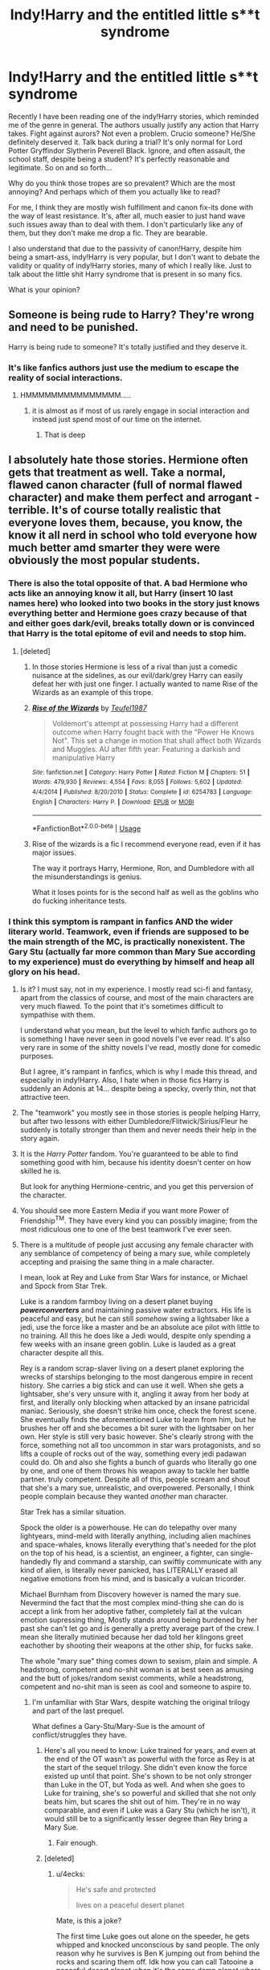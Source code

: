 #+TITLE: Indy!Harry and the entitled little s**t syndrome

* Indy!Harry and the entitled little s**t syndrome
:PROPERTIES:
:Author: muleGwent
:Score: 103
:DateUnix: 1568130251.0
:DateShort: 2019-Sep-10
:FlairText: Discussion
:END:
Recently I have been reading one of the indy!Harry stories, which reminded me of the genre in general. The authors usually justify any action that Harry takes. Fight against aurors? Not even a problem. Crucio someone? He/She definitely deserved it. Talk back during a trial? It's only normal for Lord Potter Gryffindor Slytherin Peverell Black. Ignore, and often assault, the school staff, despite being a student? It's perfectly reasonable and legitimate. So on and so forth...

Why do you think those tropes are so prevalent? Which are the most annoying? And perhaps which of them you actually like to read?

For me, I think they are mostly wish fulfillment and canon fix-its done with the way of least resistance. It's, after all, much easier to just hand wave such issues away than to deal with them. I don't particularly like any of them, but they don't make me drop a fic. They are bearable.

I also understand that due to the passivity of canon!Harry, despite him being a smart-ass, indy!Harry is very popular, but I don't want to debate the validity or quality of indy!Harry stories, many of which I really like. Just to talk about the little shit Harry syndrome that is present in so many fics.

What is your opinion?


** Someone is being rude to Harry? They're wrong and need to be punished.

Harry is being rude to someone? It's totally justified and they deserve it.
:PROPERTIES:
:Author: rek-lama
:Score: 112
:DateUnix: 1568132861.0
:DateShort: 2019-Sep-10
:END:

*** It's like fanfics authors just use the medium to escape the reality of social interactions.
:PROPERTIES:
:Author: muleGwent
:Score: 83
:DateUnix: 1568133072.0
:DateShort: 2019-Sep-10
:END:

**** HMMMMMMMMMMMMMMM.....
:PROPERTIES:
:Author: Uncommonality
:Score: 32
:DateUnix: 1568144865.0
:DateShort: 2019-Sep-11
:END:

***** it is almost as if most of us rarely engage in social interaction and instead just spend most of our time on the internet.
:PROPERTIES:
:Author: acelenny
:Score: 16
:DateUnix: 1568155147.0
:DateShort: 2019-Sep-11
:END:

****** That is deep
:PROPERTIES:
:Author: mrcaster
:Score: 2
:DateUnix: 1568164120.0
:DateShort: 2019-Sep-11
:END:


** I absolutely hate those stories. Hermione often gets that treatment as well. Take a normal, flawed canon character (full of normal flawed character) and make them perfect and arrogant - terrible. It's of course totally realistic that everyone loves them, because, you know, the know it all nerd in school who told everyone how much better amd smarter they were were obviously the most popular students.
:PROPERTIES:
:Author: Mikill1995
:Score: 66
:DateUnix: 1568130939.0
:DateShort: 2019-Sep-10
:END:

*** There is also the total opposite of that. A bad Hermione who acts like an annoying know it all, but Harry (insert 10 last names here) who looked into two books in the story just knows everything better and Hermione goes crazy because of that and either goes dark/evil, breaks totally down or is convinced that Harry is the total epitome of evil and needs to stop him.
:PROPERTIES:
:Author: rapaxus
:Score: 43
:DateUnix: 1568135989.0
:DateShort: 2019-Sep-10
:END:

**** [deleted]
:PROPERTIES:
:Score: 3
:DateUnix: 1568198448.0
:DateShort: 2019-Sep-11
:END:

***** In those stories Hermione is less of a rival than just a comedic nuisance at the sidelines, as our evil/dark/grey Harry can easily defeat her with just one finger. I actually wanted to name Rise of the Wizards as an example of this trope.
:PROPERTIES:
:Author: rapaxus
:Score: 7
:DateUnix: 1568199010.0
:DateShort: 2019-Sep-11
:END:


***** [[https://www.fanfiction.net/s/6254783/1/][*/Rise of the Wizards/*]] by [[https://www.fanfiction.net/u/1729392/Teufel1987][/Teufel1987/]]

#+begin_quote
  Voldemort's attempt at possessing Harry had a different outcome when Harry fought back with the "Power He Knows Not". This set a change in motion that shall affect both Wizards and Muggles. AU after fifth year: Featuring a darkish and manipulative Harry
#+end_quote

^{/Site/:} ^{fanfiction.net} ^{*|*} ^{/Category/:} ^{Harry} ^{Potter} ^{*|*} ^{/Rated/:} ^{Fiction} ^{M} ^{*|*} ^{/Chapters/:} ^{51} ^{*|*} ^{/Words/:} ^{479,930} ^{*|*} ^{/Reviews/:} ^{4,554} ^{*|*} ^{/Favs/:} ^{8,055} ^{*|*} ^{/Follows/:} ^{5,602} ^{*|*} ^{/Updated/:} ^{4/4/2014} ^{*|*} ^{/Published/:} ^{8/20/2010} ^{*|*} ^{/Status/:} ^{Complete} ^{*|*} ^{/id/:} ^{6254783} ^{*|*} ^{/Language/:} ^{English} ^{*|*} ^{/Characters/:} ^{Harry} ^{P.} ^{*|*} ^{/Download/:} ^{[[http://www.ff2ebook.com/old/ffn-bot/index.php?id=6254783&source=ff&filetype=epub][EPUB]]} ^{or} ^{[[http://www.ff2ebook.com/old/ffn-bot/index.php?id=6254783&source=ff&filetype=mobi][MOBI]]}

--------------

*FanfictionBot*^{2.0.0-beta} | [[https://github.com/tusing/reddit-ffn-bot/wiki/Usage][Usage]]
:PROPERTIES:
:Author: FanfictionBot
:Score: 1
:DateUnix: 1568198452.0
:DateShort: 2019-Sep-11
:END:


***** Rise of the wizards is a fic I recommend everyone read, even if it has major issues.

The way it portrays Harry, Hermione, Ron, and Dumbledore with all the misunderstandings is genius.

What it loses points for is the second half as well as the goblins who do fucking inheritance tests.
:PROPERTIES:
:Score: 1
:DateUnix: 1568257831.0
:DateShort: 2019-Sep-12
:END:


*** I think this symptom is rampant in fanfics AND the wider literary world. Teamwork, even if friends are supposed to be the main strength of the MC, is practically nonexistent. The Gary Stu (actually far more common than Mary Sue according to my experience) must do everything by himself and heap all glory on his head.
:PROPERTIES:
:Author: InquisitorCOC
:Score: 34
:DateUnix: 1568132059.0
:DateShort: 2019-Sep-10
:END:

**** Is it? I must say, not in my experience. I mostly read sci-fi and fantasy, apart from the classics of course, and most of the main characters are very much flawed. To the point that it's sometimes difficult to sympathise with them.

I understand what you mean, but the level to which fanfic authors go to is something I have never seen in good novels I've ever read. It's also very rare in some of the shitty novels I've read, mostly done for comedic purposes.

But I agree, it's rampant in fanfics, which is why I made this thread, and especially in indy!Harry. Also, I hate when in those fics Harry is suddenly an Adonis at 14... despite being a specky, overly thin, not that attractive teen.
:PROPERTIES:
:Author: muleGwent
:Score: 22
:DateUnix: 1568132960.0
:DateShort: 2019-Sep-10
:END:


**** The "teamwork" you mostly see in those stories is people helping Harry, but after two lessons with either Dumbledore/Flitwick/Sirius/Fleur he suddenly is totally stronger than them and never needs their help in the story again.
:PROPERTIES:
:Author: rapaxus
:Score: 19
:DateUnix: 1568136101.0
:DateShort: 2019-Sep-10
:END:


**** It is the /Harry Potter/ fandom. You're guaranteed to be able to find something good with him, because his identity doesn't center on how skilled he is.

But look for anything Hermione-centric, and you get this perversion of the character.
:PROPERTIES:
:Score: 5
:DateUnix: 1568142661.0
:DateShort: 2019-Sep-10
:END:


**** You should see more Eastern Media if you want more Power of Friendship^{TM}. They have every kind you can possibly imagine; from the most ridiculous one to one of the best teamwork I've ever seen.
:PROPERTIES:
:Author: lastyearstudent12345
:Score: 3
:DateUnix: 1568166324.0
:DateShort: 2019-Sep-11
:END:


**** There is a multitude of people just accusing any female character with any semblance of competency of being a mary sue, while completely accepting and praising the same thing in a male character.

I mean, look at Rey and Luke from Star Wars for instance, or Michael and Spock from Star Trek.

Luke is a random farmboy living on a desert planet buying */powerconverters/* and maintaining passive water extractors. His life is peaceful and easy, but he can still /somehow/ swing a lightsaber like a jedi, use the force like a master and be an absolute ace pilot with little to no training. All this he does like a Jedi would, despite only spending a few weeks with an insane green goblin. Luke is lauded as a great character despite all this.

Rey is a random scrap-slaver living on a desert planet exploring the wrecks of starships belonging to the most dangerous empire in recent history. She carries a big stick and can use it well. When she gets a lightsaber, she's very unsure with it, angling it away from her body at first, and literally only blocking when attacked by an insane patricidal maniac. Seriously, she doesn't strike him once, check the forest scene. She eventually finds the aforementioned Luke to learn from him, but he brushes her off and she becomes a bit surer with the lightsaber on her own. Her style is still very basic however. She's clearly strong with the force, something not all too uncommon in star wars protagonists, and so lifts a couple of rocks out of the way, something every jedi padawan could do. Oh and also she fights a bunch of guards who literally go one by one, and one of them throws his weapon away to tackle her battle partner. truly competent. Despite all of this, people scream and shout that she's a mary sue, unrealistic, and overpowered. Personally, I think people complain because they wanted /another/ man character.

Star Trek has a similar situation.

Spock the older is a powerhouse. He can do telepathy over many lightyears, mind-meld with literally anything, including alien machines and space-whales, knows literally everything that's needed for the plot on the top of his head, is a scientist, an engineer, a fighter, can single-handedly fly and command a starship, can swiftly communicate with any kind of alien, is literally never panicked, has LITERALLY erased all negative emotions from his mind, and is basically a vulcan tricorder.

Michael Burnham from Discovery however is named the mary sue. Nevermind the fact that the most complex mind-thing she can do is accept a link from her adoptive father, completely fail at the vulcan emotion supressing thing, Mostly stands around being burdened by her past she can't let go and is generally a pretty average part of the crew. I mean she literally mutinied because her dad told her klingons greet eachother by shooting their weapons at the other ship, for fucks sake.

The whole "mary sue" thing comes down to sexism, plain and simple. A headstrong, competent and no-shit woman is at best seen as amusing and the butt of jokes/random sexist comments, while a headstrong, competent and no-shit man is seen as cool and someone to aspire to.
:PROPERTIES:
:Author: Uncommonality
:Score: 12
:DateUnix: 1568146012.0
:DateShort: 2019-Sep-11
:END:

***** I'm unfamiliar with Star Wars, despite watching the original trilogy and part of the last prequel.

What defines a Gary-Stu/Mary-Sue is the amount of conflict/struggles they have.
:PROPERTIES:
:Score: 10
:DateUnix: 1568157200.0
:DateShort: 2019-Sep-11
:END:

****** Here's all you need to know: Luke trained for years, and even at the end of the OT wasn't as powerful with the force as Rey is at the start of the sequel trilogy. She didn't even know the force existed up until that point. She's shown to be not only stronger than Luke in the OT, but Yoda as well. And when she goes to Luke for training, she's so powerful and skilled that she not only beats him, but scares the shit out of him. They're in no way comparable, and even if Luke was a Gary Stu (which he isn't), it would still be to a significantly lesser degree than Rey bring a Mary Sue.
:PROPERTIES:
:Author: darkpothead
:Score: 2
:DateUnix: 1568584165.0
:DateShort: 2019-Sep-16
:END:

******* Fair enough.
:PROPERTIES:
:Score: 2
:DateUnix: 1568587745.0
:DateShort: 2019-Sep-16
:END:


****** [deleted]
:PROPERTIES:
:Score: -7
:DateUnix: 1568159002.0
:DateShort: 2019-Sep-11
:END:

******* u/4ecks:
#+begin_quote
  He's safe and protected

  lives on a peaceful desert planet
#+end_quote

Mate, is this a joke?

The first time Luke goes out alone on the speeder, he gets whipped and knocked unconscious by sand people. The only reason why he survives is Ben K jumping out from behind the rocks and scaring them off. Idk how you can call Tatooine a peaceful desert planet when it's the same damn planet where Luke's grandma was kidnapped and killed by sand people, and his (step)grandpa had his leg taken off at the knee.
:PROPERTIES:
:Author: 4ecks
:Score: 12
:DateUnix: 1568164533.0
:DateShort: 2019-Sep-11
:END:


******* As a self proclaimed Star Wars buff I would disagree.

Luke was very much a novice. It took him years to even summon his lightsaber (ESB), and when he got some personal training from the greatest Jedi Master ever, he was way below Vader level, who just toyed with him. He struggled all the time, from the time on his farm, the murder of his Aunt and Uncle, the rescue of the Princess, his fight with the Rebellion, his fight with Vader, etc.

Rey is what I call lazy writing. We all see how underprivileged she is and how she has to scrape to survive, and yet we don't see her mature. Remember how Luke said: "What's that?" when they fleeing were Tatooine to Han? Rey never does that, she already knows how to pilot a spaceship perfectly.

My issue with Rey is that she's literally a Mary Sue, she always does everything perfect, she never makes mistakes, she is way more powerful with no training than Luke was, which is just bullshit.

I just think it's a lost opportunity. If she was developed as a real character, with a proper story arc, I would be much happier, but from what I've seen so far, I've given Star Wars a cold shoulder and I'm no longer interested in the films. And this is coming from someone who played shoot down imaginary Tie Fighters when he was 5 years old. It's been a loooooooooooong time.
:PROPERTIES:
:Author: muleGwent
:Score: 13
:DateUnix: 1568159826.0
:DateShort: 2019-Sep-11
:END:


***** Star Wars VII and VIII have a lot of issues, and I don't think it's fair to lump all criticisms of Rey as sexism. The dialogue surrounding the movies gets so toxic on the main starwars subs that I try not to get involved. Honestly I think TLJ gets a lot of flack for fucking up the franchise, but TFA unfairly gets a pass for setting up most of the shit that gets called out in TLJ.

1. The teasing about Vader's lightsaber is resolved in TLJ. Rey isn't a Skywalker.
2. The Palpatine knock-off's backstory isn't really filled in. He's killed abruptly before the climax of the movie.
3. Kylo/Ben's origin story is covered. He's an emo who rebels against his mother for /reasons/ and joins the Dark Side because he has a mancrush on his grandpa. Not sure if they ever told him his grandpa joined the good guys in the end.
4. The Knights of Ren are never referred to again.
5. Carrie Fisher suddenly dies, and a good end to Leia's storyline is cast in doubt. *Not their fault but I just wanted to add on to the list of things that would upset/perturb a fan.
6. A rom-com level miscommunication makes two hero characters become assholes and get into conflict with a new hero character completely needlessly.
7. New hero character dies heroically in a way that puts every fleet battle in every previous movie and tv episode into question.
8. Rey levitates the rocks in a way not previously shown in the movies. Yoda looked like he was passing a gallstone when he levitated that chimney thing in AOTC. Rey looks like the rocks are her friends and they're just hanging around to see how she's doing.

The thing is every point on the list was bound to upset fans. I can see that the writers and directors on TLJ were trying to do something fresh while contending with the tired old plot threads left by TFA. I just think they went too far with trying new things and kind of left these things there unsatisfyingly. I would assign most of the blame for why TLJ was a bad Star Wars movie to TFA not being original enough and TLJ trying to be original but then kind of screwing up the continuity known so far.

So much of the expanded universe was kind of cringey, but like they do with comic book movies they could have mined the stories for the best ideas instead of just rehashing the ANH in TFA.
:PROPERTIES:
:Author: hamoboy
:Score: 7
:DateUnix: 1568198202.0
:DateShort: 2019-Sep-11
:END:


***** I love Michael as a character, but I feel like one valid criticism of the show (I have to say upfront, I'm not sure if it comes as part of the criticism of the character that you've seen, mind) is that it is a protagonist-centered story that masquerades as being an ensemble. As a result, a /lot/ of the final weight and actions have to be taken by Michael, which for someone coming in expecting an ensemble teamwork show, might be a bit of an adjustment.

But tbh I would put that as a mistake in the marketing rather than anything to do with the scripting or character.
:PROPERTIES:
:Author: 360Saturn
:Score: 11
:DateUnix: 1568147088.0
:DateShort: 2019-Sep-11
:END:

****** Honestly, this is true. I believe the idea has merit, a protagonist-focused story would work great with the Star Trek canon, but the character herself was poorly set up.

Honestly, I'm not even talking about her personality, but her position overall. She's what, a random crew member? a convicted criminal who won't ever hold a commission again? boring.

How about instead, we make her the captain of the discovery (while perhaps altering her character a little so she's less meek during dialogue and more badass during action scenes), tasked with investigating the plot of the first season. She does so, including the Vulcan Hello, which earns her some sharp reprimands and loses her the ship.

But instead of "oh noes now im a prisoner" she insists that shes right and goes rogue with the express intention to prevent an all-out war the federation are attempting to start by apologizing to the klingons. Maybe include a scene of diplomatic talks like this:

Fed Ambassador: "We're so sorry for the attack on your vessel, I hope we can maintain peaceful relations, perhaps a mere truce with you"

Klingon Ambassador: "What attack? As far as we know, you've proven yourself to be decisive and headstrong."

Fed ambassador: "Captain Burnham's unprovoked assault is being followed through by our military, don't worry"

Klingon Ambassador: "Assault? The good captain is the one who convinced our warriors that your people aren't cowardly windbags, you should ve thanking her!"

Fed Windbag: "Oh noes this goes against our weirdly agressive pacifism!"

And in the end, we get a rogue, chaotic good captain trekking these waters in a stolen ship for the good of all.
:PROPERTIES:
:Author: Uncommonality
:Score: 3
:DateUnix: 1568148665.0
:DateShort: 2019-Sep-11
:END:


***** Also notice how often badly-written female characters are blamed on feminism or whatever "SJW" conspiracy theory, whereas badly written male characters are never accused of such; it's just treated as bad writing.
:PROPERTIES:
:Author: MrBlack103
:Score: 12
:DateUnix: 1568149750.0
:DateShort: 2019-Sep-11
:END:

****** If there's an accompanying Author's note, you can tell what to blame. I usually just blame bad writing and people who haven't thoroughly read the books, along with wish fulfillment.

You define a character by the struggles/flaws they have.
:PROPERTIES:
:Score: 2
:DateUnix: 1568258142.0
:DateShort: 2019-Sep-12
:END:


****** Even if the character is well written, she'll still be accused of being an "SJW" mouthpiece if she's anything other than cis, white and heterosexual.

This scientist who had her brain scanned as a basis for AI is gay? SJW! STOP SHOVING GAY SHIT DOWN OUR THROATS!

This wizard takes a potion and does a ritual to transform their body into its true form? SJW! STOP SHOVING TRANS SHIT DOWN OUR THROATS!

This starfleet captain is black? SJW! STOP SHOVING BLACK SHIT DOWN OUR THROATS!

And if intersectionality happens, like a black wizard who does the firedance and becomes a witch but stays attracted to other witches, they die instantly.
:PROPERTIES:
:Author: Uncommonality
:Score: 5
:DateUnix: 1568151945.0
:DateShort: 2019-Sep-11
:END:

******* To be fair, most of those tropes are poorly written.
:PROPERTIES:
:Score: 2
:DateUnix: 1568258186.0
:DateShort: 2019-Sep-12
:END:


******* [removed]
:PROPERTIES:
:Score: -1
:DateUnix: 1568201507.0
:DateShort: 2019-Sep-11
:END:

******** This kind of thing is not acceptable here, see rule 2:

#+begin_quote
  No hateful speech or witch hunting. Homophobia, transphobia, sexism, racism or any other derogatory language will not be tolerated.
#+end_quote
:PROPERTIES:
:Author: denarii
:Score: 3
:DateUnix: 1568215983.0
:DateShort: 2019-Sep-11
:END:


***** Please stop presenting male experience as everyone's experience. For example, when you say "no-shit woman is at best seen as amusing", please specify who you're speaking about.

If you want to refer to a huge group of people that is sexist, I think you're brave enough to actually name it in your posts. It's already brave to talk about sexism on reddit, so it only makes sense to go all the way.

Nothing personal. I'm just annoyed seeing such posts about sexism all over Internet talking about "everyone", "people" while referring only to men, as if 50% of human race (women) aren't people or we don't exist.
:PROPERTIES:
:Author: AddaLF
:Score: 2
:DateUnix: 1568193002.0
:DateShort: 2019-Sep-11
:END:

****** I say "people" because I don't directly speak to them, and because I have no accurate picture of them beyond the fact that they exist and are a reasonable mediority. There's no collective designation I could use short of "Sexist", and that one is self-defeating - if I say something else, like Gamer, Republican, Conservative, Religious, etc, I'm insulting a lot of people who aren't guilty of anything but holding opinions I personally don't like but aren't synonymous with sexism.

And on the topic of male experience, calling it male experience is decidedly sexist as well.
:PROPERTIES:
:Author: Uncommonality
:Score: 3
:DateUnix: 1568196074.0
:DateShort: 2019-Sep-11
:END:

******* "calling it male experience is decidedly sexist"

But implying that it's also female exprience, when women most clearly don't perceive it that way, is not sexist at all? The way you frame your thoughts, 50% of the world's population does not even exist. Is that not "decidedly sexist"?

I guess it'd kill you to refer to it as the experience of "most men" or "patriarchal thinking", because god forbid that any single man in the world is dumb enough to mistake that as you talking about him personally. But it's totally ok to offend ALL women in one go. Our feelings are of no consequence, after all, we took this shit for millenia so we can take a little more, right? //shrug//
:PROPERTIES:
:Author: AddaLF
:Score: 3
:DateUnix: 1568287390.0
:DateShort: 2019-Sep-12
:END:

******** I'm not saying it's a female experience, though. Saying "male experience" implies that it's something inherent in maleness, which isn't the case, as there are lots of men who aren't at all sexist.

I think you also misunderstood pretty much anything I said, though I don't know if it was on purpose yet.

Also, what the hell are you on about? I never "offended all women", I never even said anything about women. I never said or implied that your feelings aren't of consequence, so I have no fucking idea where you got that from.

Maybe you should calm the fuck down and investigate your thought processes, and maybe /read/ the comments I posted before going off on an insane rant about points that don't exist? //smug//
:PROPERTIES:
:Author: Uncommonality
:Score: 1
:DateUnix: 1568289915.0
:DateShort: 2019-Sep-12
:END:


** I think it's a sort of passive rebellion. I believe that we can agree that a majority of these authors are teenagers, especially in their early teens. Perhaps they are unable to have as much control over their lives as they want and thus use this fanfiction to let some of their frustrations go. Pretend that they have some control, so to speak.

This is based on assumptions of course.
:PROPERTIES:
:Author: dvskarna
:Score: 26
:DateUnix: 1568139339.0
:DateShort: 2019-Sep-10
:END:

*** I think there's a lot of truth in this.

To a teenager, an unfair reprimand from a teacher or a schoolyard embarrassment feels like the end of the world. So they write a protagonist who never fails and shows everyone's who's boss. An adult might look back on those days and have a laugh at how naïve they were.
:PROPERTIES:
:Author: rek-lama
:Score: 18
:DateUnix: 1568139835.0
:DateShort: 2019-Sep-10
:END:

**** I agree wholeheartedly. There is a catch though. There are several, if not a lot, indy!Harry stories that are written by adults (certainly the more readable ones). So, I think it's sometimes projection, or transference from audience to author.
:PROPERTIES:
:Author: muleGwent
:Score: 6
:DateUnix: 1568150709.0
:DateShort: 2019-Sep-11
:END:


** /Cough/ Sinyk.

A good independent Harry fic for me is someone who studies ahead, and is pretty much a mini-Dumbledore or Riddle, but good and kind.
:PROPERTIES:
:Score: 13
:DateUnix: 1568142528.0
:DateShort: 2019-Sep-10
:END:

*** Any examples you could link to?
:PROPERTIES:
:Author: ssdx3i
:Score: 1
:DateUnix: 1568166959.0
:DateShort: 2019-Sep-11
:END:

**** linkffn(Unexpected by Comet360)
:PROPERTIES:
:Score: 1
:DateUnix: 1568168336.0
:DateShort: 2019-Sep-11
:END:

***** [[https://www.fanfiction.net/s/8197771/1/][*/Unexpected/*]] by [[https://www.fanfiction.net/u/2134633/Comet360][/Comet360/]]

#+begin_quote
  Expectations are funny things as the Wizarding world learns when introduced to a Harry that has inherited James' confidence and Lily's charm and a complete disregard to anything that doesn't affect him. Who cares about rocks and stuttering professors when they've got dragons and godfathers who didn't wait thirteen years to break out of prison to play with?
#+end_quote

^{/Site/:} ^{fanfiction.net} ^{*|*} ^{/Category/:} ^{Harry} ^{Potter} ^{*|*} ^{/Rated/:} ^{Fiction} ^{T} ^{*|*} ^{/Chapters/:} ^{8} ^{*|*} ^{/Words/:} ^{60,937} ^{*|*} ^{/Reviews/:} ^{187} ^{*|*} ^{/Favs/:} ^{1,252} ^{*|*} ^{/Follows/:} ^{1,484} ^{*|*} ^{/Updated/:} ^{5/16/2013} ^{*|*} ^{/Published/:} ^{6/8/2012} ^{*|*} ^{/id/:} ^{8197771} ^{*|*} ^{/Language/:} ^{English} ^{*|*} ^{/Genre/:} ^{Humor/Adventure} ^{*|*} ^{/Characters/:} ^{Harry} ^{P.} ^{*|*} ^{/Download/:} ^{[[http://www.ff2ebook.com/old/ffn-bot/index.php?id=8197771&source=ff&filetype=epub][EPUB]]} ^{or} ^{[[http://www.ff2ebook.com/old/ffn-bot/index.php?id=8197771&source=ff&filetype=mobi][MOBI]]}

--------------

*FanfictionBot*^{2.0.0-beta} | [[https://github.com/tusing/reddit-ffn-bot/wiki/Usage][Usage]]
:PROPERTIES:
:Author: FanfictionBot
:Score: 0
:DateUnix: 1568168401.0
:DateShort: 2019-Sep-11
:END:


***** 60k words and unfinished.

Man you are hurting me. If I read that and I like it then I will be starved needing more of it. If I don't read it then I will always wonder if it was good -.-
:PROPERTIES:
:Author: VulpineKitsune
:Score: 0
:DateUnix: 1568190885.0
:DateShort: 2019-Sep-11
:END:

****** I view it as needing a constant fix.
:PROPERTIES:
:Score: 1
:DateUnix: 1568213601.0
:DateShort: 2019-Sep-11
:END:


** Side note: Is this why AO3 has a "Harry is a little s**t" tag? I didn't understand this tag at all, and it's a pretty popular tag, so writers knowingly tagged indy!harry this way..? uh..

[[https://archiveofourown.org/tags/Harry%20is%20a%20Little%20Shit/works]]
:PROPERTIES:
:Score: 11
:DateUnix: 1568153163.0
:DateShort: 2019-Sep-11
:END:

*** HAHAHAHHAH, I totally forgot this actually existed!!! I don't think it applies in this case, those are not indy!Harry stories from what I've seen.
:PROPERTIES:
:Author: muleGwent
:Score: 5
:DateUnix: 1568153290.0
:DateShort: 2019-Sep-11
:END:

**** oh they are not? I think there aren't many indy!harry in ao3, that being said, I've read two stories with this tag, Harry switches to dark side and pretty much does what you described in your post. But idk how different writers use this tag.. It's interesting we have hundreds of fics with this tag, (whatever it's used for ), lol.
:PROPERTIES:
:Score: 4
:DateUnix: 1568153583.0
:DateShort: 2019-Sep-11
:END:

***** I grant you perhaps there are some, I couldn't have read them all. But from what I've encountered of the tag it's mostly Harry being a side-character and being obnoxious. Doesn't mean you're not right.
:PROPERTIES:
:Author: muleGwent
:Score: 3
:DateUnix: 1568153870.0
:DateShort: 2019-Sep-11
:END:

****** Could be yes.
:PROPERTIES:
:Score: 3
:DateUnix: 1568154797.0
:DateShort: 2019-Sep-11
:END:


****** Kinda harry being a little shit tag basicaly means they are writing harry as obnoxious but its intended to be a "likeable" little shit.
:PROPERTIES:
:Author: Queercrimsonindig
:Score: 1
:DateUnix: 1569624709.0
:DateShort: 2019-Sep-28
:END:


***** You are right.

In fact many fanfic trends arent to common on ao3 which why sometimes this sub confuses me as I prefer ao3

Indy harry is very hard to come across.

Harry is a little shit tag tends to be a affectionate tag as in "oh harry you little shit"
:PROPERTIES:
:Author: Queercrimsonindig
:Score: 1
:DateUnix: 1569624658.0
:DateShort: 2019-Sep-28
:END:


** All these stories seem to have that problem. -_- It's called protagonist-centered morality...
:PROPERTIES:
:Author: Lucille_Madras
:Score: 8
:DateUnix: 1568148750.0
:DateShort: 2019-Sep-11
:END:


** For me, the biggest turn off of this trope is Harry's generally never forgiving anyone. In canon, I feel that forgiveness is one of the hallmarks of Harry's character. I mean he named one of his kids after Snape for goodness sake. He forgave Ron real quick after the first task, plus when Ron left during the horcrux hunt, and Hermione after the broom incident in third year. Often in those Indy Harry fics, if you betray Harry or make a mistake he will never forgive you and you are dead to him. I hate that because it's not a good way to live for one thing. But also because I don't see Harry holding that kind of grudge for small stuff. Makes it hard to read for me.
:PROPERTIES:
:Author: DandalfTheWhite
:Score: 15
:DateUnix: 1568152735.0
:DateShort: 2019-Sep-11
:END:

*** I completely agree. Harry's forgiving nature and his compassion were always the hallmarks of his character. After all, in JKR's books, it was that nature that not only allowed him to survive, but also defined his very personality. Unfortunately most people see that only as a weakness and instead of rationalising it they go the opposite way and get rid of it entirely and make him a douche.
:PROPERTIES:
:Author: muleGwent
:Score: 5
:DateUnix: 1568152922.0
:DateShort: 2019-Sep-11
:END:

**** It's why Harry is such a likable protagonist.
:PROPERTIES:
:Score: 1
:DateUnix: 1568258299.0
:DateShort: 2019-Sep-12
:END:


** Because he takes so much shit in canon that most would not have to deal with. So author's try to even the score.
:PROPERTIES:
:Author: Suavesky
:Score: 19
:DateUnix: 1568135996.0
:DateShort: 2019-Sep-10
:END:

*** Except by "evening the score" they're massively skewing things away from whatever "fair" is.
:PROPERTIES:
:Author: rocketsp13
:Score: 18
:DateUnix: 1568142154.0
:DateShort: 2019-Sep-10
:END:


*** I'm not trying to be contrary on purpose, but does he?

I mean from the books his life sounds like that of a normal teenager (the Dursley's were not physically abusive of him, just psychologically, that doesn't make it right, of course, but i'm not trying to talk about Harry's abuse, just about Indy!Harry), apart from the magic and murder and stuff. He has friends, not many mind you, he has a rival, very common, and he's pretty much oblivious and stupid, very common among teenagers.

I get what you're saying. Canon!Harry is not the dream protagonist. He's very passive, not that good at magic, doesn't have anything going for him apart from his morals, which are kind of impressive.

But I wouldn't say he takes "so much shit in canon". I would rather propose, that fanfic authors would prefer a more action oriented protagonist and that the entitled shit Harry is their way of dealing with the realities of the world they put their character in.

Example: Umbridge detentions. In canon she gave those detentions to many other people. But in fanfiction it's usually only Harry that gets them and then deals with her in some absurd way. Of course, what she did was child abuse, but it doesn't make Harry special and how she is dealt with in fanfic is sometimes over the top.

​

EDIT: Fun fact. I was walking today and I tried to catalog all the PLOT relevant actions that Harry did by HIMSELF in the books. There weren't that many, let me tell you. In PS it was 2, in CoS it was 1 or 2 depending how you count, in PoA it was 1, in GoF it was 3-5. in OotP it was 5, in HBP it was 4, in DH it was a lot more (it was a very Harry heavy book). I also only counted those that were relevant to the plot of that book and couldn't be done by another character at that moment.
:PROPERTIES:
:Author: muleGwent
:Score: -5
:DateUnix: 1568136439.0
:DateShort: 2019-Sep-10
:END:

**** The "magic and murder and stuff" is rather important, it's not something you can just brush off.

The room he had growing up was literally a spider infested closet, and the Dursleys had the space to give him his own room and he knew that. The Dursleys actively went about smearing his reputation with the neighbors. I'm pretty certain that after the Dobby incident he was locked in his room and deprived of full meals for weeks. You can treat it as a joke if you like, but the book does mention a time where Petunia took a swing at him with a frying pan, and if that has happened once, it's almost guaranteed that other physical things have happened. I wouldn't consider any of those things to be normal teenage life.

I definitely wouldn't call him the most unfortunate protagonist by any means, but he definitely experiences some shit.

Also IIRC we only see evidence that Umbridge used the quill on Harry and Lee Jordan.
:PROPERTIES:
:Author: TheVoteMote
:Score: 22
:DateUnix: 1568142147.0
:DateShort: 2019-Sep-10
:END:

***** Any decent attorney would get her for attempted manslaughter since a frying pan connecting with a child's head would be very bad, even potentially lethal.
:PROPERTIES:
:Author: Hellstrike
:Score: 11
:DateUnix: 1568150258.0
:DateShort: 2019-Sep-11
:END:


**** u/Hellstrike:
#+begin_quote
  the Dursley's were not physically abusive of him
#+end_quote

They kept him in inhumane conditions and starved him at least twice during the books. And Vernon hit Dudley, so Harry being hit would not be unbelievable. [[/u/silvercookiedust]] [[https://old.reddit.com/r/HPfanfiction/comments/87v4yx/misc_i_compiled_a_list_of_quotes_intended_to_show/][compliled a list of all they did]], and it goes way beyond emotional abuse.
:PROPERTIES:
:Author: Hellstrike
:Score: 18
:DateUnix: 1568142905.0
:DateShort: 2019-Sep-10
:END:

***** Yeah, I know the list and the essay. It's a bit of a stretch, since it ignores the YA novel tropes, but at least it's true and canon complaint.
:PROPERTIES:
:Author: muleGwent
:Score: -7
:DateUnix: 1568150833.0
:DateShort: 2019-Sep-11
:END:

****** It is not a stretch. That is exactly what Rowling has written, word for word, quoted directly from the books. You cannot get closer to canon.

And it paints a grim picture of the Dursleys.
:PROPERTIES:
:Author: Hellstrike
:Score: 8
:DateUnix: 1568169834.0
:DateShort: 2019-Sep-11
:END:

******* You see, it's because a lot of people say that the Dursleys abuse of Harry was "/not that bad/", that we have fanfictions with a truly horrendously abused Harry. Because that's what it takes for many people to sit up and realize that yes, a child is being abused and that it's not okay.

Edit: Yes, I know that this isn't a valid justification for bad writing. It was only a showerthought I had about the probable cause.
:PROPERTIES:
:Author: rohan62442
:Score: 5
:DateUnix: 1568190122.0
:DateShort: 2019-Sep-11
:END:

******** Then they are going about it the wrong way and should write realistic depictions of the effect the canonical abuse has on a child instead of needlessly resorting to hyperboles.
:PROPERTIES:
:Author: Hellstrike
:Score: 5
:DateUnix: 1568191993.0
:DateShort: 2019-Sep-11
:END:

********* Yes, I agree with you. On a side note, do you know of any fanfictions where canon level abuse had consequences, legal or otherwise?
:PROPERTIES:
:Author: rohan62442
:Score: 2
:DateUnix: 1568192269.0
:DateShort: 2019-Sep-11
:END:

********** Actually getting the Dursleys convicted for child abuse would be tricky since there is little evidence of them actually being abusive and not just neglecting (unless a Police Officer happens to come across the scene).

What I did in one of my fics was framing them for drug possession, counterfeiting money and possession of weapons of war since that would be easy to set up with magic (duplication charms).

Vernon&Petunia not being able to explain the ton of cocaine, bags full of identical pound notes and AKM rifles in their spare room would be seen as them being uncooperative (aka harder sentencing). Nor would it be possible to blame the boy who hasn't been there for 10 months (and good luck trying to blame a 13-year-old boy for industrial amounts of drugs).

#+begin_quote
  "Shocking discovery in Little Whinging, Surrey. So far, the Surrey Police confirmed that several thousand bags filled with suspicious substances were found as well as a considerable amount of cash and six AKM-type assault rifles produced in the former Soviet Union. While a detailed analysis is necessary to determine the extent of this findings, an NCIS officer said that at least four of the confiscated bags contained cocaine. Vernon Dursley, the director of Grunnings Drills, and his wife Petunia were arrested, with charges pending."

  The image changed to Mrs Johnson from Number 7, who seemed very eager to tell her story to the British Broadcasting Corporation. "At first it was only a single police car but nonetheless I was curious. Why would the police come here? We are a good neighbourhood after all. There was some shouting and then one constable came back out, looking worried and talked on the radio until two more police cars arrived. Then another three, followed by a van and several civilian cars. A crowd gathered around Number four so I went back inside and watched through the attic window. They were carrying white packages out of the house for two hours while at least a dozen constables searched the area. They found something that looked like guns in the garden shed and carried duffle bags out of there as well. I never expected that Mr Dursley would be part of such a thing but it seems obvious now - "
#+end_quote

From Chapter 8 of linkffn(12745758)

The abuse is canonical and I tried a realistic depiction of the effects the Dursleys would have had on Harry while maintaining his overall resiliance (singular breakdowns instead of moping around 24/7).
:PROPERTIES:
:Author: Hellstrike
:Score: 3
:DateUnix: 1568210070.0
:DateShort: 2019-Sep-11
:END:

*********** [[https://www.fanfiction.net/s/12745758/1/][*/No Longer Alone/*]] by [[https://www.fanfiction.net/u/8266516/VonPelt][/VonPelt/]]

#+begin_quote
  Unable to clear his name, Sirius asked his cousin Andromeda to take care of Harry. This turns out to be the best decision Sirius has ever made.
#+end_quote

^{/Site/:} ^{fanfiction.net} ^{*|*} ^{/Category/:} ^{Harry} ^{Potter} ^{*|*} ^{/Rated/:} ^{Fiction} ^{M} ^{*|*} ^{/Chapters/:} ^{18} ^{*|*} ^{/Words/:} ^{86,607} ^{*|*} ^{/Reviews/:} ^{327} ^{*|*} ^{/Favs/:} ^{1,408} ^{*|*} ^{/Follows/:} ^{2,209} ^{*|*} ^{/Updated/:} ^{6/22} ^{*|*} ^{/Published/:} ^{12/2/2017} ^{*|*} ^{/id/:} ^{12745758} ^{*|*} ^{/Language/:} ^{English} ^{*|*} ^{/Genre/:} ^{Family/Friendship} ^{*|*} ^{/Characters/:} ^{<Harry} ^{P.,} ^{Lisa} ^{T.>} ^{N.} ^{Tonks,} ^{Andromeda} ^{T.} ^{*|*} ^{/Download/:} ^{[[http://www.ff2ebook.com/old/ffn-bot/index.php?id=12745758&source=ff&filetype=epub][EPUB]]} ^{or} ^{[[http://www.ff2ebook.com/old/ffn-bot/index.php?id=12745758&source=ff&filetype=mobi][MOBI]]}

--------------

*FanfictionBot*^{2.0.0-beta} | [[https://github.com/tusing/reddit-ffn-bot/wiki/Usage][Usage]]
:PROPERTIES:
:Author: FanfictionBot
:Score: 1
:DateUnix: 1568210089.0
:DateShort: 2019-Sep-11
:END:


*********** It's not impossible though IANAL and have no knowledge of British law in the nineties. Harry always referred the cupboard under the stairs as /his cupboard/ not as his bedroom. Say the teachers notice this and call the cops about child abuse. What happens when they search the house and find a bed inside the cupboard when the house had two unoccupied rooms? When they ask Harry where he sleeps? When they look at both kids in the house and see one well dressed pudgy boy and the other one dressed in ill fitting hand-me-downs?

Oh sure, legal consequences /might/ be difficult in the muggle world but nothing is stopping them being persecuted in the wizarding world, in a fanfic at least. I hardly think anyone there would care about jurisdiction especially in the case of Harry Potter and the muggles can't stop wizards anyway.

I've read your story and that was a nice touch.
:PROPERTIES:
:Author: rohan62442
:Score: 1
:DateUnix: 1568211700.0
:DateShort: 2019-Sep-11
:END:

************ If the Muggle Police come across Harry in the cupboard, that would be pretty clear. But after he leaves for Hogwarts, the evidence becomes significantly less damaging, especially since they can just point out that they send Harry to some prestigious boarding school in Scotland.

#+begin_quote
  but nothing is stopping them being persecuted in the wizarding world, in a fanfic at least
#+end_quote

Given what we know about the magical legal system, it would end in a summary execution like Fudge wanted for Sirius and got for Crouch Jr. Which I wouldn't mind, especially if Auror "Moody" is doing the investigation in a crackfic, but a magical trial would be railroading them hard under any circumstances.

I'm glad that you liked my fic.
:PROPERTIES:
:Author: Hellstrike
:Score: 2
:DateUnix: 1568212924.0
:DateShort: 2019-Sep-11
:END:


******** I'm not sure what your point is.
:PROPERTIES:
:Author: VulpineKitsune
:Score: 1
:DateUnix: 1568191004.0
:DateShort: 2019-Sep-11
:END:

********* People claim that canon wasn't so bad, so some writers feel like making them extra awful to justify their intended plot (Harry turning evil or becoming an mopey mess, Severitus and similar crap) because they think that they need to convince a part of their intended reader base, who do not consider canon abuse.

Or at least that's what I understood from that comment.
:PROPERTIES:
:Author: Hellstrike
:Score: 6
:DateUnix: 1568191691.0
:DateShort: 2019-Sep-11
:END:

********** Yes, this was what I meant. It was a showerthought anyway.
:PROPERTIES:
:Author: rohan62442
:Score: 1
:DateUnix: 1568191901.0
:DateShort: 2019-Sep-11
:END:


** If you've ever read chinese manga/webnovels, a LOT of it reads like really shitty fanfiction, so these types of terrible tropes don't just exist here.

There are certain authors and readers who truly don't want to read realistic fiction - and thats perfectly fine. I agree that a lot of indy!harry is wish fulfillment and et cetera. The issue is in a lot of these wish fulfillment universes, thinking too hard unravels any sort of wish fulfillment. Which is why in each and every scenario, there is a clear black/white. Actions are moral or immoral. Characters are only good or evil. Many scenarios just feel like the same, all powerful harry imposes his will without any real conflict. In so many morally grey!Harry stories, harry is not morally grey.

For me, these stories are unbearable because even if scenarios are original and exiting, resolutions are always the same. Even if they are OC characters, they read just like a tvtropes character trait list.

I love magic and unrealistic stories, but I want ambiguity, suspense, twists and turns, characters who are morally conflicted, characters who fall into evil/redeem themselves for good. I want the MC to struggle, romance to be slow burn, and the kind of excitement and passion that comes from a long buildup of events.

While the instant gratification of indy!harry moving through a long list of fixits is fun, for a while, i'd rather watch porn or something... enjoyment from fanfiction for me is being able to immerse myself for hours on end.
:PROPERTIES:
:Author: bunn2
:Score: 3
:DateUnix: 1568154705.0
:DateShort: 2019-Sep-11
:END:

*** Too true. One of the points you raised, about black/white, is actually very interesting. Since what is Evil or Good, in such works, is determined by the MC (whether they are objectively good or evil, if such a thing even exists). Many of the best novels out there do not have a good or evil dichotomy, rather they try to present life and people. As we know both of those things, for the most part, defy such simple classification.

Beauty, or perhaps truth, is in the eye of the beholder after all, even if there are some fundamental truths that most people agree on.
:PROPERTIES:
:Author: muleGwent
:Score: 1
:DateUnix: 1568155745.0
:DateShort: 2019-Sep-11
:END:


*** Given everything I just read, I think you'd like this.

[[https://m.fanfiction.net/s/11446957/1/][A Cadmean Victory by Darkness Enthroned]]
:PROPERTIES:
:Score: 1
:DateUnix: 1568156318.0
:DateShort: 2019-Sep-11
:END:


** Actually any and all of these stupid things could work if the authors just worked a lot harder on selling the ideas and convincing us through the story that it was plausible for Harry to be able to get away with [insert trope here].\\
It's shitty writing, not the tropes in and of themselves.
:PROPERTIES:
:Author: gnarlin
:Score: 3
:DateUnix: 1568170538.0
:DateShort: 2019-Sep-11
:END:


** Tbh my first thought based on this idea was 'how long until we get Harry Trump fanfiction?!'

I think some of it is probably cultural and some of it is taking the character [[https://tvtropes.org/pmwiki/pmwiki.php/Main/UpToEleven][up to 11]].

By that I mean... I think a lot of the sassy/snarky elements of Harry's character in canon didn't necessarily translate as directly as they could have to a US audience as there isn't really that archetype in (modern) US kids' fiction/YA like there is in British, or at least, there wasn't as much in the 90s. (and by extension, this leads to other characters like Fred and George being interpreted in a somewhat darker light to US audiences, etc.)

I don't live in the US, but from the Americans I know and the (masses of) US media I consume, I feel like there isn't really a direct equivalent for the 'cheeky' teenage character who is snarky to adults around him but good at heart and forgiven/respected by adults without being expected to change. (I can think of younger kid equivalents ofc, e.g. Macaulay Culkin in Home Alone...) So anyway as a result we have a lot of US authors interepreting Harry as kind of a bad kid who is constantly vindicated by the narrative, and are using that as a starting point to create their world where everything is similar to that setup, but /more/.

Of course, it could also be [[https://tvtropes.org/pmwiki/pmwiki.php/Main/ProtagonistCenteredMorality][character-centered morality]], it could have started as an absurd parody of the fairly passive canon Harry and passed by osmosis into being a serious representation archetype, it could be authorial convenience to avoid having to explain moral ambiguities and/or Harry's guiding sanity, or it could be something else entirely that caused this rise. We can only speculate!
:PROPERTIES:
:Author: 360Saturn
:Score: 5
:DateUnix: 1568146862.0
:DateShort: 2019-Sep-11
:END:


** I've always wanted this fandom to recognize just how famous Harry Potter is and how much power that name holds. Like in DH everything is lost, but whoever is still fighting is doing it in the name of Harry Potter.

Sadly, for the most part, the only people to recognize that are these authors.

It's not just Americans or teenagers. Sinyk /is/ Australian and reads like an adult with a fully developed brain. They're just all terrible at writing. I can't believe teenage me made it past the 1st chapter of Harry and the Angry 7.

I'd just like to point out though, that a 16/17 year old Harry who is what Dumbledore/TMR were at 16/17 shouldn't have too big of an issue with most aurors.

#+begin_quote
  Crucio someone? He/She definitely deserved it. Talk back during a trial? It's only normal
#+end_quote

This is kinda canon if we're being honest. I can't remember if Harry ever managed to talk back during the trial, but I believe he tried. And Bella/Carrow did deserve it, but still.
:PROPERTIES:
:Author: Ash_Lestrange
:Score: 2
:DateUnix: 1568151438.0
:DateShort: 2019-Sep-11
:END:

*** Hey, there are people that understand that. The scene in the Deathly Hallows, the one in Godric's Hollow, was written specifically for that. Many authors and readers remember that Harry was super important as a symbol to the Wizarding World, though, I must agree, not the majority.

I hate the Carrow-McGonnagall-Harry scene. Spitting in someone's face causes Harry to cast an unforgivable curse and everyone is okay with that? Luna, McGonagall are totally okay and nobody gives a shit. I think it's the low point of JKR's writing, to be honest. And also one justification people use to pass their entitled little shit stories.
:PROPERTIES:
:Author: muleGwent
:Score: 10
:DateUnix: 1568151941.0
:DateShort: 2019-Sep-11
:END:

**** u/Ash_Lestrange:
#+begin_quote
  I hate the Carrow-McGonnagall-Harry scene. Spitting in someone's face causes Harry to cast an unforgivable curse and everyone is okay with that? Luna, McGonagall are totally okay and nobody gives a shit. I think it's the low point of JKR's writing
#+end_quote

Oh, I love this moment and it's a high point, imo. It's one of the few times she plays up to the "Harry is a lot like Voldemort" and it was very in character. He went from wanting to buy a book to curse Dudley, to righteously trying to Crucio Bella, to using a curse "for enemies", to successfully torturing Carrow.

I've always thought that if she wasn't trying to keep her plot and the PG rating she would've been less subtle with that. All three kinda teetered on an "ends justify the means" philosophy by the beginning of DH and most the of adults around them followed it.
:PROPERTIES:
:Author: Ash_Lestrange
:Score: 1
:DateUnix: 1568154000.0
:DateShort: 2019-Sep-11
:END:

***** I understand your reasoning and I sympathise, to a degree. If it didn't go against everything else that was written in the books. I'm all for Harry being darker than in canon and actually wishing harm upon people, but his reaction to cursing Draco in the bathroom, or his unwillingness to fatally curse Death Eaters during the course of the Deathly Hallows, stands in contrast to him torturing a person for spitting in someone's face. I recognise the emotional aspect of that scene and it fits with the atmosphere of that time, but it doesn't fit with Harry's portrayal so far in the series. At all.
:PROPERTIES:
:Author: muleGwent
:Score: 7
:DateUnix: 1568155225.0
:DateShort: 2019-Sep-11
:END:

****** JKR has been known to prioritize making a scene feel emotional and visceral, like you're really in the scene and feeling what the characters are feeling... to the detriment of the wider universe's rules and logic, at points. You can handwave it as "they were emotional, they were teenagers, they were stressed", but I think it's due to the extra-textual inconsistency that JKR has a habit of falling into.

#+begin_quote
  "Well," said Slughorn uncomfortably, "you must understand that the soul is supposed to remain intact and whole. Splitting it is an act of violation, it is against nature."

  "But how do you do it?"

  "By an act of evil---the supreme act of evil... Killing rips the soul apart."
#+end_quote

.

Later...

#+begin_quote
  Jets of light flew from both wands, the floor around the witches' feet became hot and cracked; both women were fighting to kill.

  Molly's curse soared beneath Bellatrix's outstretched arm and hit her squarely in the chest, directly over her heart.
#+end_quote

What never sat well with me was how Voldemort's lack of reaction of to killing people, the ease with which he did it, was meant to establish him as an evil person. And it showed that killing people took a moral toll on him, a consequence for his actions.

Then Molly kills someone, no hesitation, and although we know she is capable of feeling the remorse to put her soul back to rights after killing Bellatrix, there's no mention of any consequences at all. I find that happens a lot when it comes to the Weasleys - they do a lot of questionable things, but the narration pays barely any attention to it because Harry likes them and they're the designated good guys.

.

#+begin_quote
  "I don't believe it! I don't believe it! Oh, Ron, how wonderful! A prefect! That's everyone in the family!"

  "What are Fred and I, next-door neighbours?" said George indignantly, as his mother pushed him aside and flung her arms around her youngest son.
#+end_quote

You'd think Harry's internal dialogue would comment on that, because he values family as his heart's desire, and to see family members throw another family member aside just like that might remind him of how he was treated at the Dursley house... but he doesn't.
:PROPERTIES:
:Author: 4ecks
:Score: 9
:DateUnix: 1568166072.0
:DateShort: 2019-Sep-11
:END:

******* I know! Like shit, Molly, if you can throw a deadly curse that connects, you can throw a Stunner! I think you're morally OBLIGATED to throw the stunner in that scenario, in fact! So yeah, she did commit straight up murder when she could've captured and subdued with the SAME AMOUNT OF EFFORT! Like fuck. Soul should have been damaged there. She chose to kill when she had no need to.

Parallels Voldemort choosing to kill Lily when he could've thrown a Stunner with the same amount of effort, as well, and that would've secured Snape's loyalty to boot.
:PROPERTIES:
:Author: Regular_Bus
:Score: 1
:DateUnix: 1568170303.0
:DateShort: 2019-Sep-11
:END:

******** Then every murder and atrocity Bella would go on to do after she escaped again would be on Molly's head for choosing to not put her down like the rapid dog she was.

Batman is also just as guilty for the rampant slaughter the Joker perpetrates over dozen issues, since he has had the opportunity several times to put him down but refuses to and allows him to spend a vacation in that revolving door known as Arkham Assylum.

Molly *did not* commit murder killing Bellatrix, she committed an act of highest heroism and justice.
:PROPERTIES:
:Author: ButlerofThanos
:Score: 2
:DateUnix: 1568171610.0
:DateShort: 2019-Sep-11
:END:

********* You're assuming she'd escape again. With Voldemort dead, Bellatrix would be wandless and unconscious in the middle of hundreds of armed fighters. Grindelwald couldn't even escape from Numergard, Bellatrix wouldn't be able to escape without Voldemort again to break into Azkaban, anyway. In any realistic scenario, she's not just going to slip away in the middle of the great hall. If you can hit her with a deadly curse, you can hit her with a stunner. Therefore, she's removed as a threat. Yes, she killed without needing to.

It's not like the difference between a gun and a taser, where a taser's prongs can fail to both stick, or where even if they do people can power through it.

A stunner hitting a target is ALWAYS going to stun the target, unless you're Hagrid apparently. Therefore, you have the obligation to use the stunner to remove a threat instead of jumping to killing. You CHOSE to kill, when you could have as easily removed your threat by nonlethal means.

It takes the same amount of effort either way. You just chose to go for the kill. And I can't ever abide that.

At least in harry potter, with actual magic going for you.
:PROPERTIES:
:Author: Regular_Bus
:Score: 1
:DateUnix: 1568172575.0
:DateShort: 2019-Sep-11
:END:


****** u/Ash_Lestrange:
#+begin_quote
  but his reaction to cursing Draco in the bathroom, or his unwillingness to fatally curse Death Eaters during the course of the Deathly Hallows, stands in contrast to him torturing a person for spitting in someone's face
#+end_quote

Not wanting to kill someone doesn't mean you don't want to see them in pain. Harry doesn't want to do the former, but he's for the latter. He had no idea what Sectumsempra would do, but he did know it was for enemies. Torturing Carrow in anger isn't different from him trying to torture Bella in anger or kill Snape in anger.

The only time Harry didn't like seeing a bully/enemy in pain/humiliated was Snape's memory. Any other time he's laughing or cursing someone. Dudley's enlarged tongue, hitting Malfoy and co with the Prince's spells, laughing at ferret Draco, etc. He just graduated from Curses and Counter Curses to Secrets of the Darkest Art.

Edit: this is the 2nd time I've said something like this and was downvoted. Idc about the votes, but it's confusing as to why you guys think he was super straight laced kid afraid of all manners of violence, especially when he was angry.
:PROPERTIES:
:Author: Ash_Lestrange
:Score: 1
:DateUnix: 1568192760.0
:DateShort: 2019-Sep-11
:END:

******* Agree to disagree on the subject. We already said everything that was to be said on the topic, I believe.
:PROPERTIES:
:Author: muleGwent
:Score: 0
:DateUnix: 1568192944.0
:DateShort: 2019-Sep-11
:END:


***** Let's not forget that when they were ambushed by death eaters in the cafe, Harry, Ron, and Hermoine all seriously considered killing them in cold blood to cover their trail- the only reason they didn't was because obliviating them worked better. I see the Carrow scene as an example of just how far our protagonists have been pushed, and that they've truly entered an "us or them" mindset.
:PROPERTIES:
:Author: 1-1-19MemeBrigade
:Score: 1
:DateUnix: 1568158897.0
:DateShort: 2019-Sep-11
:END:

****** Giving Voldemort the continued use of two effective and murderous servants.

They were at war not playing tag in the schoolyard: they should have been sectum semprad across the throat, and transfigured into rocks tossed into the Thames.
:PROPERTIES:
:Author: ButlerofThanos
:Score: 1
:DateUnix: 1568171724.0
:DateShort: 2019-Sep-11
:END:


*** Sinyk is apparently 50 or so...
:PROPERTIES:
:Score: 2
:DateUnix: 1568157311.0
:DateShort: 2019-Sep-11
:END:


** I am fully convinced that all of those fics were written by Snape!
:PROPERTIES:
:Author: ShiftSandShot
:Score: 1
:DateUnix: 1568149333.0
:DateShort: 2019-Sep-11
:END:
